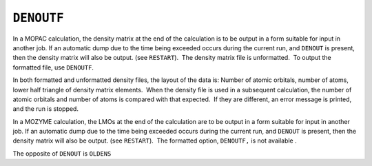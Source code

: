 .. _DENOUTF:

``DENOUTF``
===========

In a MOPAC calculation, the density matrix at the end of the calculation
is to be output in a form suitable for input in another job. If an
automatic dump due to the time being exceeded occurs during the current
run, and ``DENOUT`` is present, then the density matrix will also be
output. (see ``RESTART``).  The density matrix file is unformatted.  To
output the formatted file, use ``DENOUTF``.

In both formatted and unformatted density files, the layout of the data
is: Number of atomic orbitals, number of atoms, lower half triangle of
density matrix elements.  When the density file is used in a subsequent
calculation, the number of atomic orbitals and number of atoms is
compared with that expected.  If they are different, an error message is
printed, and the run is stopped.

In a MOZYME calculation, the LMOs at the end of the calculation are to
be output in a form suitable for input in another job. If an automatic
dump due to the time being exceeded occurs during the current run, and
``DENOUT`` is present, then the density matrix will also be output. (see
``RESTART``).  The formatted option, ``DENOUTF,`` is not available .

The opposite of ``DENOUT`` is ``OLDENS``
